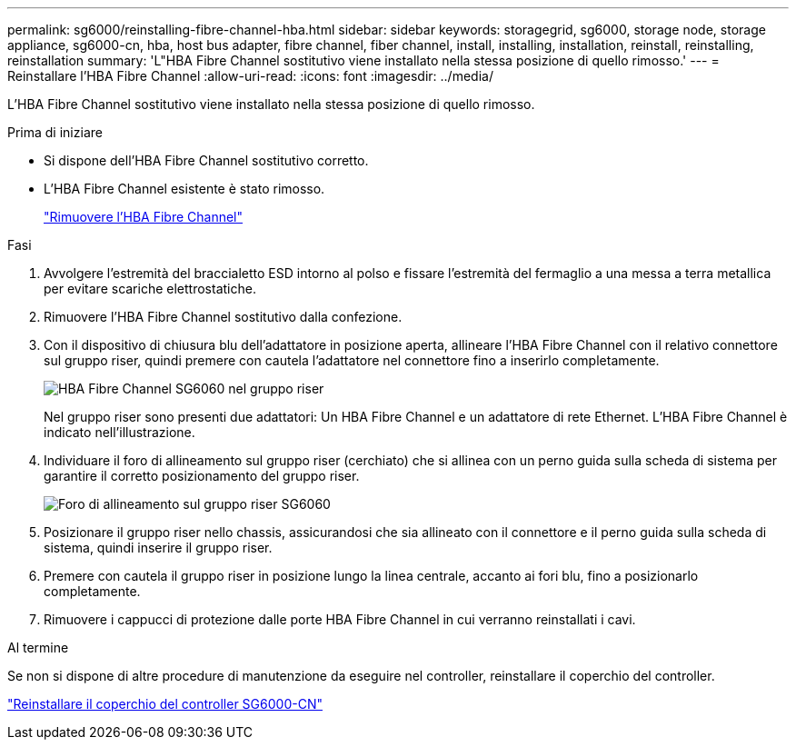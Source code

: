 ---
permalink: sg6000/reinstalling-fibre-channel-hba.html 
sidebar: sidebar 
keywords: storagegrid, sg6000, storage node, storage appliance, sg6000-cn, hba, host bus adapter, fibre channel, fiber channel, install, installing, installation, reinstall, reinstalling, reinstallation 
summary: 'L"HBA Fibre Channel sostitutivo viene installato nella stessa posizione di quello rimosso.' 
---
= Reinstallare l'HBA Fibre Channel
:allow-uri-read: 
:icons: font
:imagesdir: ../media/


[role="lead"]
L'HBA Fibre Channel sostitutivo viene installato nella stessa posizione di quello rimosso.

.Prima di iniziare
* Si dispone dell'HBA Fibre Channel sostitutivo corretto.
* L'HBA Fibre Channel esistente è stato rimosso.
+
link:removing-fibre-channel-hba.html["Rimuovere l'HBA Fibre Channel"]



.Fasi
. Avvolgere l'estremità del braccialetto ESD intorno al polso e fissare l'estremità del fermaglio a una messa a terra metallica per evitare scariche elettrostatiche.
. Rimuovere l'HBA Fibre Channel sostitutivo dalla confezione.
. Con il dispositivo di chiusura blu dell'adattatore in posizione aperta, allineare l'HBA Fibre Channel con il relativo connettore sul gruppo riser, quindi premere con cautela l'adattatore nel connettore fino a inserirlo completamente.
+
image::../media/sg6060_fc_hba_location.jpg[HBA Fibre Channel SG6060 nel gruppo riser]

+
Nel gruppo riser sono presenti due adattatori: Un HBA Fibre Channel e un adattatore di rete Ethernet. L'HBA Fibre Channel è indicato nell'illustrazione.

. Individuare il foro di allineamento sul gruppo riser (cerchiato) che si allinea con un perno guida sulla scheda di sistema per garantire il corretto posizionamento del gruppo riser.
+
image::../media/sg6060_riser_alignment_hole.jpg[Foro di allineamento sul gruppo riser SG6060]

. Posizionare il gruppo riser nello chassis, assicurandosi che sia allineato con il connettore e il perno guida sulla scheda di sistema, quindi inserire il gruppo riser.
. Premere con cautela il gruppo riser in posizione lungo la linea centrale, accanto ai fori blu, fino a posizionarlo completamente.
. Rimuovere i cappucci di protezione dalle porte HBA Fibre Channel in cui verranno reinstallati i cavi.


.Al termine
Se non si dispone di altre procedure di manutenzione da eseguire nel controller, reinstallare il coperchio del controller.

link:reinstalling-sg6000-cn-controller-cover.html["Reinstallare il coperchio del controller SG6000-CN"]
